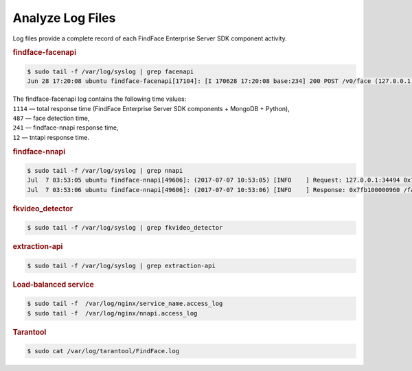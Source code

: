 .. _logs:

Analyze Log Files
=====================================

Log files provide a complete record of each FindFace Enterprise Server SDK component activity.

.. rubric:: findface-facenapi
   
.. code::

   $ sudo tail -f /var/log/syslog | grep facenapi
   Jun 28 17:20:08 ubuntu findface-facenapi[17104]: [I 170628 17:20:08 base:234] 200 POST /v0/face (127.0.0.1) 1114 487 241 12

| The findface-facenapi log contains the following time values:
| ``1114`` — total response time (FindFace Enterprise Server SDK components + MongoDB + Python),
| ``487`` — face detection time,
| ``241`` — findface-nnapi response time,
| ``12`` — tntapi response time.



.. rubric:: findface-nnapi
    
.. code::

   $ sudo tail -f /var/log/syslog | grep nnapi
   Jul  7 03:53:05 ubuntu findface-nnapi[49606]: (2017-07-07 10:53:05) [INFO    ] Request: 127.0.0.1:34494 0x7fb100000960 HTTP/1.0 POST /facen
   Jul  7 03:53:06 ubuntu findface-nnapi[49606]: (2017-07-07 10:53:06) [INFO    ] Response: 0x7fb100000960 /facen?x2=0&y1=0&x1=0&y2=0 200 0

.. rubric:: fkvideo_detector

.. code::

   $ sudo tail -f /var/log/syslog | grep fkvideo_detector

.. rubric:: extraction-api

.. code::

     $ sudo tail -f /var/log/syslog | grep extraction-api	


.. rubric:: Load-balanced service

.. code::
   
   $ sudo tail -f  /var/log/nginx/service_name.access_log
   $ sudo tail -f  /var/log/nginx/nnapi.access_log
 

.. rubric:: Tarantool

.. code::

   $ sudo cat /var/log/tarantool/FindFace.log

